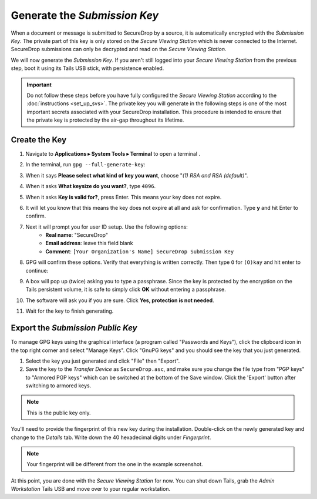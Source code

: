 Generate the *Submission Key*
=============================

When a document or message is submitted to SecureDrop by a source, it is
automatically encrypted with the *Submission Key*. The private part
of this key is only stored on the *Secure Viewing Station* which is never
connected to the Internet. SecureDrop submissions can only be decrypted and
read on the *Secure Viewing Station*.

We will now generate the *Submission Key*. If you aren't still logged into your
*Secure Viewing Station* from the previous step, boot it using its Tails USB
stick, with persistence enabled.

.. important:: Do not follow these steps before you have fully configured the
  *Secure Viewing Station* according to the :doc:`instructions <set_up_svs>`.
  The private key you will generate in the following steps is one of the most
  important secrets associated with your SecureDrop installation. This procedure
  is intended to ensure that the private key is protected by the air-gap
  throughout its lifetime.

Create the Key
--------------

#. Navigate to **Applications ▸ System Tools ▸ Terminal** to open a terminal |Terminal|.
#. In the terminal, run ``gpg --full-generate-key``:

   |GPG generate key|

#. When it says **Please select what kind of key you want**, choose "*(1) RSA
   and RSA (default)*".
#. When it asks **What keysize do you want?**, type ``4096``.
#. When it asks **Key is valid for?**, press Enter. This means your key does
   not expire.
#. It will let you know that this means the key does not expire at all and ask
   for confirmation. Type **y** and hit Enter to confirm.

   |GPG key options|

#. Next it will prompt you for user ID setup. Use the following options:
     - **Real name**: "SecureDrop"
     - **Email address**: leave this field blank
     - **Comment**: ``[Your Organization's Name] SecureDrop Submission Key``

#. GPG will confirm these options. Verify that everything is written correctly.
   Then type ``O`` for ``(O)kay`` and hit enter to continue:

   |OK to generate|

#. A box will pop up (twice) asking you to type a passphrase. Since the key is
   protected by the encryption on the Tails persistent volume, it is safe to
   simply click **OK** without entering a passphrase.
#. The software will ask you if you are sure. Click **Yes, protection is not
   needed**.
#. Wait for the key to finish generating.

Export the *Submission Public Key*
----------------------------------

To manage GPG keys using the graphical interface (a program called "Passwords
and Keys"), click the clipboard icon |gpgApplet| in the top right corner and
select "Manage Keys". Click "GnuPG keys" and you should see the key that you just
generated.

|My Keys|

#. Select the key you just generated and click "File" then "Export".
#. Save the key to the *Transfer Device* as ``SecureDrop.asc``, and make
   sure you change the file type from "PGP keys" to "Armored PGP keys" which
   can be switched at the bottom of the Save window. Click the 'Export' button
   after switching to armored keys.

.. note:: This is the public key only.

|Export Key|

|Export Key 2|

You'll need to provide the fingerprint of this new key during the
installation.  Double-click on the newly generated key and change to the
*Details* tab. Write down the 40 hexadecimal digits under *Fingerprint*.

|Fingerprint|

.. note:: Your fingerprint will be different from the one in the example
          screenshot.

At this point, you are done with the *Secure Viewing Station* for now. You
can shut down Tails, grab the *Admin Workstation* Tails USB and move over to your regular
workstation.

.. |GPG generate key| image:: images/install/run_gpg_gen_key.png
.. |GPG key options| image:: images/install/key_options.png
.. |OK to generate| image:: images/install/ok_to_generate.png
.. |gpgApplet| image:: images/gpgapplet.png
.. |My Keys| image:: images/install/keyring.png
.. |Export Key| image:: images/install/exportkey.png
.. |Export Key 2| image:: images/install/exportkey2.png
.. |Fingerprint| image:: images/install/fingerprint.png
.. |Terminal| image:: images/terminal.png
